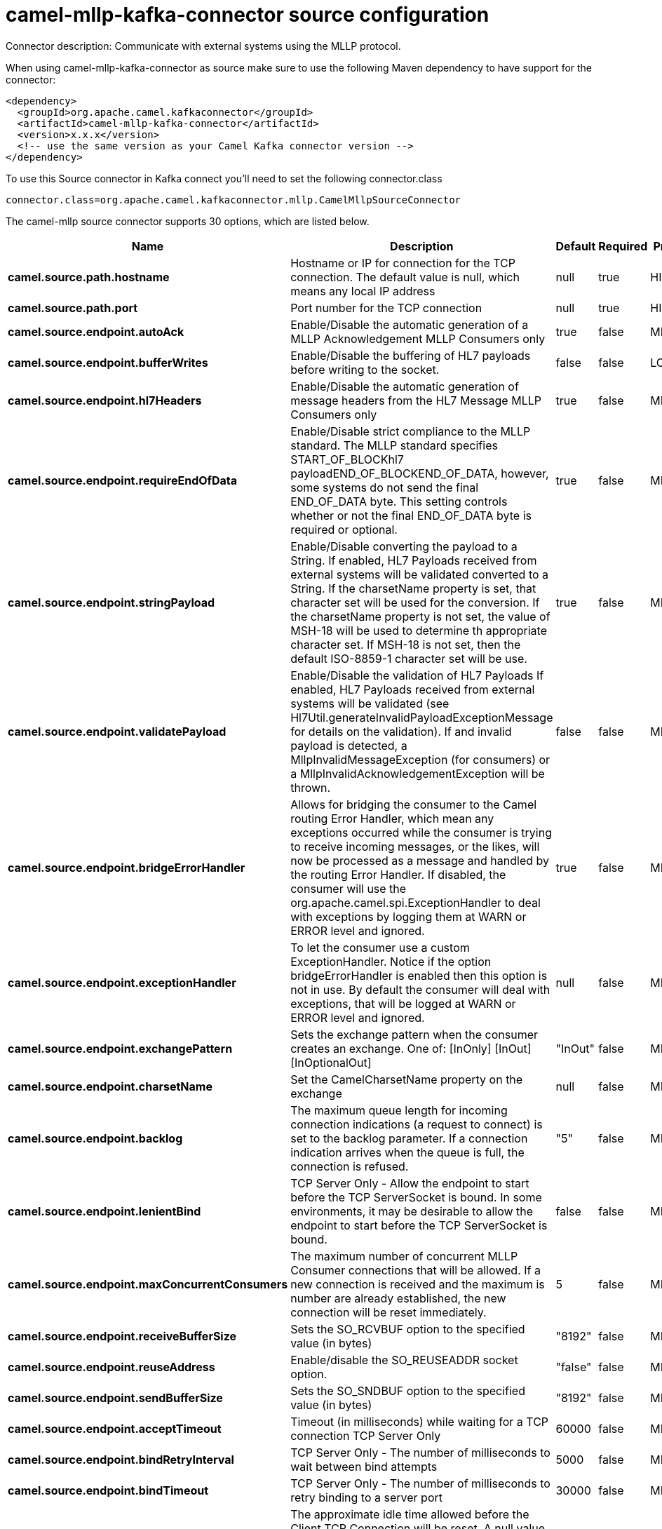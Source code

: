 // kafka-connector options: START
[[camel-mllp-kafka-connector-source]]
= camel-mllp-kafka-connector source configuration

Connector description: Communicate with external systems using the MLLP protocol.

When using camel-mllp-kafka-connector as source make sure to use the following Maven dependency to have support for the connector:

[source,xml]
----
<dependency>
  <groupId>org.apache.camel.kafkaconnector</groupId>
  <artifactId>camel-mllp-kafka-connector</artifactId>
  <version>x.x.x</version>
  <!-- use the same version as your Camel Kafka connector version -->
</dependency>
----

To use this Source connector in Kafka connect you'll need to set the following connector.class

[source,java]
----
connector.class=org.apache.camel.kafkaconnector.mllp.CamelMllpSourceConnector
----


The camel-mllp source connector supports 30 options, which are listed below.



[width="100%",cols="2,5,^1,1,1",options="header"]
|===
| Name | Description | Default | Required | Priority
| *camel.source.path.hostname* | Hostname or IP for connection for the TCP connection. The default value is null, which means any local IP address | null | true | HIGH
| *camel.source.path.port* | Port number for the TCP connection | null | true | HIGH
| *camel.source.endpoint.autoAck* | Enable/Disable the automatic generation of a MLLP Acknowledgement MLLP Consumers only | true | false | MEDIUM
| *camel.source.endpoint.bufferWrites* | Enable/Disable the buffering of HL7 payloads before writing to the socket. | false | false | LOW
| *camel.source.endpoint.hl7Headers* | Enable/Disable the automatic generation of message headers from the HL7 Message MLLP Consumers only | true | false | MEDIUM
| *camel.source.endpoint.requireEndOfData* | Enable/Disable strict compliance to the MLLP standard. The MLLP standard specifies START_OF_BLOCKhl7 payloadEND_OF_BLOCKEND_OF_DATA, however, some systems do not send the final END_OF_DATA byte. This setting controls whether or not the final END_OF_DATA byte is required or optional. | true | false | MEDIUM
| *camel.source.endpoint.stringPayload* | Enable/Disable converting the payload to a String. If enabled, HL7 Payloads received from external systems will be validated converted to a String. If the charsetName property is set, that character set will be used for the conversion. If the charsetName property is not set, the value of MSH-18 will be used to determine th appropriate character set. If MSH-18 is not set, then the default ISO-8859-1 character set will be use. | true | false | MEDIUM
| *camel.source.endpoint.validatePayload* | Enable/Disable the validation of HL7 Payloads If enabled, HL7 Payloads received from external systems will be validated (see Hl7Util.generateInvalidPayloadExceptionMessage for details on the validation). If and invalid payload is detected, a MllpInvalidMessageException (for consumers) or a MllpInvalidAcknowledgementException will be thrown. | false | false | MEDIUM
| *camel.source.endpoint.bridgeErrorHandler* | Allows for bridging the consumer to the Camel routing Error Handler, which mean any exceptions occurred while the consumer is trying to receive incoming messages, or the likes, will now be processed as a message and handled by the routing Error Handler. If disabled, the consumer will use the org.apache.camel.spi.ExceptionHandler to deal with exceptions by logging them at WARN or ERROR level and ignored. | true | false | MEDIUM
| *camel.source.endpoint.exceptionHandler* | To let the consumer use a custom ExceptionHandler. Notice if the option bridgeErrorHandler is enabled then this option is not in use. By default the consumer will deal with exceptions, that will be logged at WARN or ERROR level and ignored. | null | false | MEDIUM
| *camel.source.endpoint.exchangePattern* | Sets the exchange pattern when the consumer creates an exchange. One of: [InOnly] [InOut] [InOptionalOut] | "InOut" | false | MEDIUM
| *camel.source.endpoint.charsetName* | Set the CamelCharsetName property on the exchange | null | false | MEDIUM
| *camel.source.endpoint.backlog* | The maximum queue length for incoming connection indications (a request to connect) is set to the backlog parameter. If a connection indication arrives when the queue is full, the connection is refused. | "5" | false | MEDIUM
| *camel.source.endpoint.lenientBind* | TCP Server Only - Allow the endpoint to start before the TCP ServerSocket is bound. In some environments, it may be desirable to allow the endpoint to start before the TCP ServerSocket is bound. | false | false | MEDIUM
| *camel.source.endpoint.maxConcurrentConsumers* | The maximum number of concurrent MLLP Consumer connections that will be allowed. If a new connection is received and the maximum is number are already established, the new connection will be reset immediately. | 5 | false | MEDIUM
| *camel.source.endpoint.receiveBufferSize* | Sets the SO_RCVBUF option to the specified value (in bytes) | "8192" | false | MEDIUM
| *camel.source.endpoint.reuseAddress* | Enable/disable the SO_REUSEADDR socket option. | "false" | false | MEDIUM
| *camel.source.endpoint.sendBufferSize* | Sets the SO_SNDBUF option to the specified value (in bytes) | "8192" | false | MEDIUM
| *camel.source.endpoint.acceptTimeout* | Timeout (in milliseconds) while waiting for a TCP connection TCP Server Only | 60000 | false | MEDIUM
| *camel.source.endpoint.bindRetryInterval* | TCP Server Only - The number of milliseconds to wait between bind attempts | 5000 | false | MEDIUM
| *camel.source.endpoint.bindTimeout* | TCP Server Only - The number of milliseconds to retry binding to a server port | 30000 | false | MEDIUM
| *camel.source.endpoint.idleTimeout* | The approximate idle time allowed before the Client TCP Connection will be reset. A null value or a value less than or equal to zero will disable the idle timeout. | null | false | MEDIUM
| *camel.source.endpoint.maxReceiveTimeouts* | The maximum number of timeouts (specified by receiveTimeout) allowed before the TCP Connection will be reset. | null | false | LOW
| *camel.source.endpoint.readTimeout* | The SO_TIMEOUT value (in milliseconds) used after the start of an MLLP frame has been received | 5000 | false | MEDIUM
| *camel.source.endpoint.receiveTimeout* | The SO_TIMEOUT value (in milliseconds) used when waiting for the start of an MLLP frame | 15000 | false | MEDIUM
| *camel.component.mllp.bridgeErrorHandler* | Allows for bridging the consumer to the Camel routing Error Handler, which mean any exceptions occurred while the consumer is trying to pickup incoming messages, or the likes, will now be processed as a message and handled by the routing Error Handler. By default the consumer will use the org.apache.camel.spi.ExceptionHandler to deal with exceptions, that will be logged at WARN or ERROR level and ignored. | false | false | MEDIUM
| *camel.component.mllp.autowiredEnabled* | Whether autowiring is enabled. This is used for automatic autowiring options (the option must be marked as autowired) by looking up in the registry to find if there is a single instance of matching type, which then gets configured on the component. This can be used for automatic configuring JDBC data sources, JMS connection factories, AWS Clients, etc. | true | false | MEDIUM
| *camel.component.mllp.defaultCharset* | Set the default character set to use for byte to/from String conversions. | "ISO-8859-1" | false | MEDIUM
| *camel.component.mllp.logPhi* | Set the component to log PHI data. | "true" | false | MEDIUM
| *camel.component.mllp.logPhiMaxBytes* | Set the maximum number of bytes of PHI that will be logged in a log entry. | "5120" | false | MEDIUM
|===



The camel-mllp source connector has no converters out of the box.





The camel-mllp source connector has no transforms out of the box.





The camel-mllp source connector has no aggregation strategies out of the box.
// kafka-connector options: END
